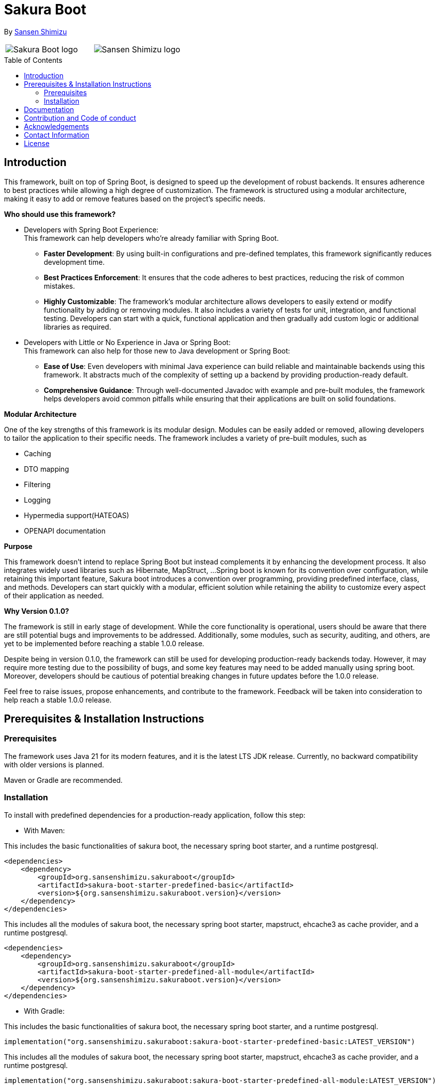 = Sakura Boot
:toc: macro

[.text-right]
By https://sansen-shimizu.co.jp[Sansen Shimizu]

[cols="^a,^a",frame=none,grid=none]
|===
| image::SakuraBootLogo.png[alt="Sakura Boot logo"]
| image::sansenshimizuLogo.png[alt="Sansen Shimizu logo"]
|===

toc::[]

== Introduction

This framework, built on top of Spring Boot, is designed to speed up the development of robust backends.
It ensures adherence to best practices while allowing a high degree of customization.
The framework is structured using a modular architecture, making it easy to add or remove features based on the project’s specific needs.

*Who should use this framework?*

* Developers with Spring Boot Experience: +
This framework can help developers who’re already familiar with Spring Boot.
** *Faster Development*: By using built-in configurations and pre-defined templates, this framework significantly reduces development time. +
** *Best Practices Enforcement*: It ensures that the code adheres to best practices, reducing the risk of common mistakes.
** *Highly Customizable*: The framework’s modular architecture allows developers to easily extend or modify functionality by adding or removing modules.
It also includes a variety of tests for unit, integration, and functional testing.
Developers can start with a quick, functional application and then gradually add custom logic or additional libraries as required.
* Developers with Little or No Experience in Java or Spring Boot: +
This framework can also help for those new to Java development or Spring Boot:
** *Ease of Use*: Even developers with minimal Java experience can build reliable and maintainable backends using this framework.
It abstracts much of the complexity of setting up a backend by providing production-ready default.
** *Comprehensive Guidance*: Through well-documented Javadoc with example and pre-built modules, the framework helps developers avoid common pitfalls while ensuring that their applications are built on solid foundations.

*Modular Architecture*

One of the key strengths of this framework is its modular design.
Modules can be easily added or removed, allowing developers to tailor the application to their specific needs.
The framework includes a variety of pre-built modules, such as +

* Caching +
* DTO mapping +
* Filtering +
* Logging +
* Hypermedia support(HATEOAS) +
* OPENAPI documentation

*Purpose*

This framework doesn’t intend to replace Spring Boot but instead complements it by enhancing the development process.
It also integrates widely used libraries such as Hibernate, MapStruct, ...
Spring boot is known for its convention over configuration, while retaining this important feature, Sakura boot introduces a convention over programming, providing predefined interface, class, and methods.
Developers can start quickly with a modular, efficient solution while retaining the ability to customize every aspect of their application as needed.

*Why Version 0.1.0?*

The framework is still in early stage of development.
While the core functionality is operational, users should be aware that there are still potential bugs and improvements to be addressed.
Additionally, some modules, such as security, auditing, and others, are yet to be implemented before reaching a stable 1.0.0 release.

Despite being in version 0.1.0, the framework can still be used for developing production-ready backends today.
However, it may require more testing due to the possibility of bugs, and some key features may need to be added manually using spring boot.
Moreover, developers should be cautious of potential breaking changes in future updates before the 1.0.0 release.

Feel free to raise issues, propose enhancements, and contribute to the framework.
Feedback will be taken into consideration to help reach a stable 1.0.0 release.

== Prerequisites & Installation Instructions

=== Prerequisites

The framework uses Java 21 for its modern features, and it is the latest LTS JDK release.
Currently, no backward compatibility with older versions is planned.

Maven or Gradle are recommended.

=== Installation

To install with predefined dependencies for a production-ready application, follow this step:

* With Maven:

This includes the basic functionalities of sakura boot, the necessary spring boot starter, and a runtime postgresql.

[,xml]
----
<dependencies>
    <dependency>
        <groupId>org.sansenshimizu.sakuraboot</groupId>
        <artifactId>sakura-boot-starter-predefined-basic</artifactId>
        <version>${org.sansenshimizu.sakuraboot.version}</version>
    </dependency>
</dependencies>
----

This includes all the modules of sakura boot, the necessary spring boot starter, mapstruct, ehcache3 as cache provider, and a runtime postgresql.

[,xml]
----
<dependencies>
    <dependency>
        <groupId>org.sansenshimizu.sakuraboot</groupId>
        <artifactId>sakura-boot-starter-predefined-all-module</artifactId>
        <version>${org.sansenshimizu.sakuraboot.version}</version>
    </dependency>
</dependencies>
----

* With Gradle:

This includes the basic functionalities of sakura boot, the necessary spring boot starter, and a runtime postgresql.

[,kotlin]
----
implementation("org.sansenshimizu.sakuraboot:sakura-boot-starter-predefined-basic:LATEST_VERSION")
----

This includes all the modules of sakura boot, the necessary spring boot starter, mapstruct, ehcache3 as cache provider, and a runtime postgresql.

[,kotlin]
----
implementation("org.sansenshimizu.sakuraboot:sakura-boot-starter-predefined-all-module:LATEST_VERSION")
----

For custom dependencies that include necessary dependencies, starters without predefined are also available:

* sakura-boot-starter-basic
* sakura-boot-starter-all-module

Starters are also available for test with:

* sakura-boot-starter-basic-unit-test
* sakura-boot-starter-basic-integration-test
* sakura-boot-starter-basic-functional-test
* Same for all-module and predefined.

For more fine-grained control over dependencies, import directly from each module:

* sakura-boot-basic
* sakura-boot-cache
* ...
* sakura-boot-basic-test
* sakura-boot-cache-test
* sakura-boot-functional-test
* ...

== Documentation

The project documentation is located in the link:./documentation/[documentation] folder, and available will be available soon at
https://sansenshimizu.org/sakuraboot.

All the classes are well-documented with Javadoc and example.

link:./example-project/[Example projects] are available to help understand how to use the framework in different basic situations.

== Contribution and Code of conduct

Contributions are welcome! +
If you find a bug, want to correct an issue or suggest improvements, please check out this link:./CONTRIBUTING.adoc[contributing].

The project follows a code of conduct, please check out this link:./CODE_OF_CONDUCT.md[code of conduct].

== Acknowledgements

This project is possible thanks to a number of open source frameworks and libraries, special thanks to :

* https://github.com/spring-projects[The spring projects] and https://github.com/spring-projects/spring-boot[Spring
boot].
* https://github.com/hibernate[Hibernate]
* https://github.com/mapstruct/mapstruct[Mapstruct]
* https://github.com/springdoc[Spring doc]
* https://github.com/projectlombok/lombok[Lombok]
* https://github.com/jjohannes/gradle-project-setup-howto/tree/spring_boot[Gradle best practice]

== Contact Information

If you have any questions, feedback, or collaboration ideas, feel free to contact:

* Email: malcolm@sansenshimizu.com
* GitHub: https://github.com/malcolmSansen
* Sansen Shimizu: https://sansen-shimizu.co.jp

== License

Sakura Boot is licensed under the https://www.apache.org/licenses/LICENSE-2.0[Apache License, Version 2.0].
